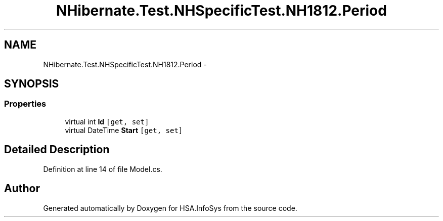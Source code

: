 .TH "NHibernate.Test.NHSpecificTest.NH1812.Period" 3 "Fri Jul 5 2013" "Version 1.0" "HSA.InfoSys" \" -*- nroff -*-
.ad l
.nh
.SH NAME
NHibernate.Test.NHSpecificTest.NH1812.Period \- 
.SH SYNOPSIS
.br
.PP
.SS "Properties"

.in +1c
.ti -1c
.RI "virtual int \fBId\fP\fC [get, set]\fP"
.br
.ti -1c
.RI "virtual DateTime \fBStart\fP\fC [get, set]\fP"
.br
.in -1c
.SH "Detailed Description"
.PP 
Definition at line 14 of file Model\&.cs\&.

.SH "Author"
.PP 
Generated automatically by Doxygen for HSA\&.InfoSys from the source code\&.
